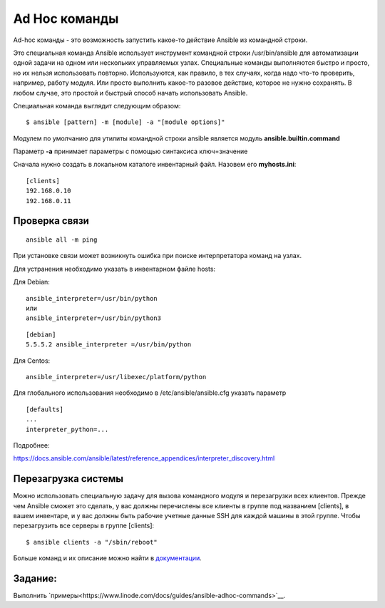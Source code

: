 Ad Hoc команды
""""""""""""""""

Ad-hoc команды - это возможность запустить какое-то действие Ansible из командной строки.

Это специальная команда Ansible использует инструмент командной строки /usr/bin/ansible для автоматизации одной задачи на одном или нескольких управляемых узлах. Специальные команды выполняются быстро и просто, но их нельзя использовать повторно. Используются, как правило, в тех случаях, когда надо что-то проверить, например, работу модуля. Или просто выполнить какое-то разовое действие, которое не нужно сохранять. В любом случае, это простой и быстрый способ начать использовать Ansible.

Специальная команда выглядит следующим образом:

::

        $ ansible [pattern] -m [module] -a "[module options]"


Модулем по умолчанию для утилиты командной строки ansible является модуль **ansible.builtin.command**

Параметр **-a** принимает параметры с помощью синтаксиса ключ=значение

Сначала нужно создать в локальном каталоге инвентарный файл. Назовем его **myhosts.ini**:

::

        [clients]
        192.168.0.10
        192.168.0.11


Проверка связи
~~~~~~~~~~~~~~~~~

::
	
	ansible all -m ping

При установке связи может возникнуть ошибка при поиске интерпретатора команд на узлах.

Для устранения необходимо указать в инвентарном файле hosts:

Для Debian:

::

        ansible_interpreter=/usr/bin/python
        или
        ansible_interpreter=/usr/bin/python3

::

        [debian]
        5.5.5.2 ansible_interpreter =/usr/bin/python


Для Centos:

::

         ansible_interpreter=/usr/libexec/platform/python

Для глобального использования необходимо в /etc/ansible/ansible.cfg указать параметр

::

        [defaults]
        ...
        interpreter_python=...
      

Подробнее: 

https://docs.ansible.com/ansible/latest/reference_appendices/interpreter_discovery.html

Перезагрузка системы
~~~~~~~~~~~~~~~~~~~~

Можно использовать специальную задачу для вызова командного модуля и перезагрузки всех клиентов. Прежде чем Ansible сможет это сделать, у вас должны перечислены все клиенты в группе под названием [clients], в вашем инвентаре, и у вас должны быть рабочие учетные данные SSH для каждой машины в этой группе. Чтобы перезагрузить все серверы в группе [clients]:

::

	$ ansible clients -a "/sbin/reboot"

Больше команд и их описание можно найти в `документации <https://docs.ansible.com/ansible/latest/command_guide/intro_adhoc.html#why-use-ad-hoc-commands>`__.


Задание:
~~~~~~~~

Выполнить `примеры<https://www.linode.com/docs/guides/ansible-adhoc-commands>`__.
